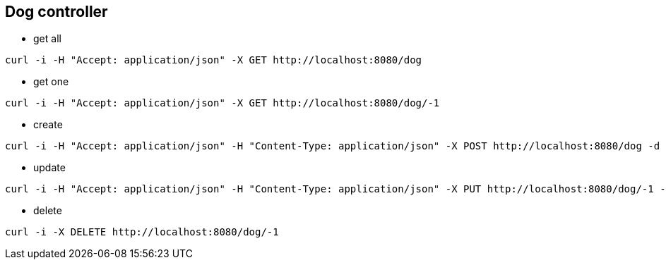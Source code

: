 == Dog controller
* get all
[source,bash]
----
curl -i -H "Accept: application/json" -X GET http://localhost:8080/dog
----
* get one
[source,bash]
----
curl -i -H "Accept: application/json" -X GET http://localhost:8080/dog/-1
----
* create
[source,bash]
----
curl -i -H "Accept: application/json" -H "Content-Type: application/json" -X POST http://localhost:8080/dog -d '{"name": "Buddy", "timeOfBirth": "2024-09-01T09:30:45.123Z", "height": 0.52, "weight": 13.5}'
----
* update
[source,bash]
----
curl -i -H "Accept: application/json" -H "Content-Type: application/json" -X PUT http://localhost:8080/dog/-1 -d '{"name": "Buddy", "timeOfBirth": "2024-09-01T09:30:45.123Z", "height": 0.52, "weight": 13.5}'
----
* delete
[source,bash]
----
curl -i -X DELETE http://localhost:8080/dog/-1
----
